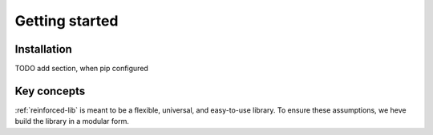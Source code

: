 Getting started
===============

.. _installation:

Installation
------------

TODO add section, when pip configured

Key concepts
------------

:ref:`reinforced-lib` is meant to be a flexible, universal, and easy-to-use library. To ensure these
assumptions, we heve build the library in a modular form.

